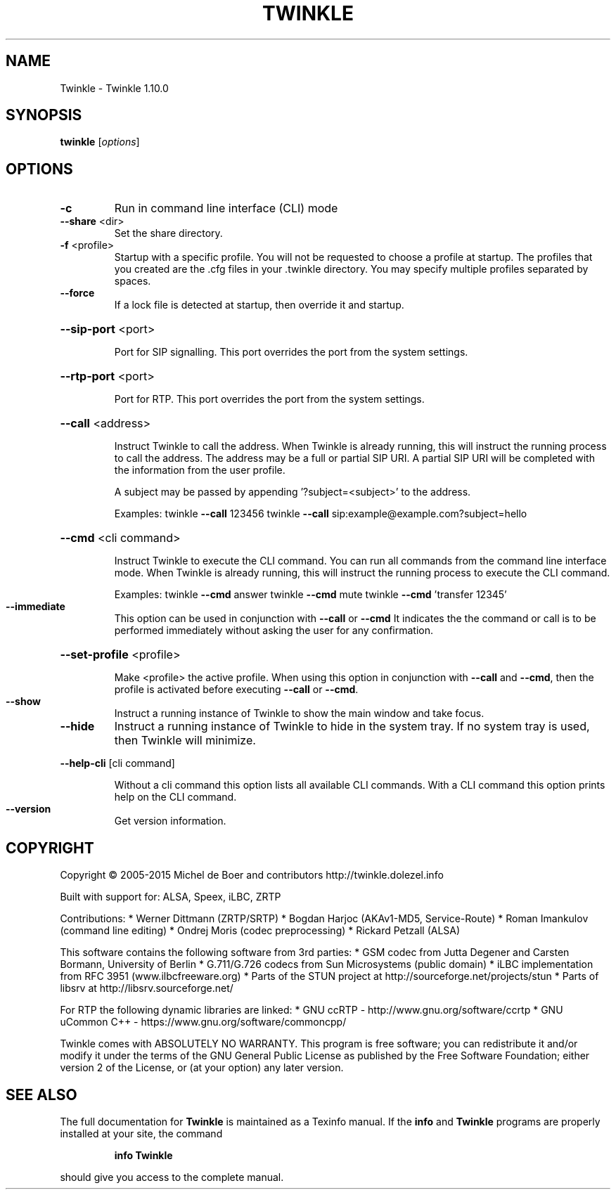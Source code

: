 .\" DO NOT MODIFY THIS FILE!  It was generated by help2man 1.47.2.
.TH TWINKLE "1" "January 2016" "Twinkle 1.10.0 - 15 July 2016" "User Commands"
.SH NAME
Twinkle \- Twinkle 1.10.0
.SH SYNOPSIS
.B twinkle
[\fI\,options\/\fR]
.SH OPTIONS
.TP
\fB\-c\fR
Run in command line interface (CLI) mode
.TP
\fB\-\-share\fR <dir>
Set the share directory.
.TP
\fB\-f\fR <profile>
Startup with a specific profile. You will not be requested
to choose a profile at startup. The profiles that you created
are the .cfg files in your .twinkle directory.
You may specify multiple profiles separated by spaces.
.TP
\fB\-\-force\fR
If a lock file is detected at startup, then override it
and startup.
.HP
\fB\-\-sip\-port\fR <port>
.IP
Port for SIP signalling.
This port overrides the port from the system settings.
.HP
\fB\-\-rtp\-port\fR <port>
.IP
Port for RTP.
This port overrides the port from the system settings.
.HP
\fB\-\-call\fR <address>
.IP
Instruct Twinkle to call the address.
When Twinkle is already running, this will instruct the running
process to call the address.
The address may be a full or partial SIP URI. A partial SIP URI
will be completed with the information from the user profile.
.IP
A subject may be passed by appending '?subject=<subject>'
to the address.
.IP
Examples:
twinkle \fB\-\-call\fR 123456
twinkle \fB\-\-call\fR sip:example@example.com?subject=hello
.HP
\fB\-\-cmd\fR <cli command>
.IP
Instruct Twinkle to execute the CLI command. You can run
all commands from the command line interface mode.
When Twinkle is already running, this will instruct the running
process to execute the CLI command.
.IP
Examples:
twinkle \fB\-\-cmd\fR answer
twinkle \fB\-\-cmd\fR mute
twinkle \fB\-\-cmd\fR 'transfer 12345'
.TP
\fB\-\-immediate\fR
This option can be used in conjunction with \fB\-\-call\fR or \fB\-\-cmd\fR
It indicates the the command or call is to be performed
immediately without asking the user for any confirmation.
.HP
\fB\-\-set\-profile\fR <profile>
.IP
Make <profile> the active profile.
When using this option in conjunction with \fB\-\-call\fR and \fB\-\-cmd\fR,
then the profile is activated before executing \fB\-\-call\fR or
\fB\-\-cmd\fR.
.TP
\fB\-\-show\fR
Instruct a running instance of Twinkle to show the main window
and take focus.
.TP
\fB\-\-hide\fR
Instruct a running instance of Twinkle to hide in the system tray.
If no system tray is used, then Twinkle will minimize.
.HP
\fB\-\-help\-cli\fR [cli command]
.IP
Without a cli command this option lists all available CLI
commands. With a CLI command this option prints help on
the CLI command.
.TP
\fB\-\-version\fR
Get version information.
.SH COPYRIGHT
Copyright \(co 2005\-2015  Michel de Boer and contributors
http://twinkle.dolezel.info
.PP
Built with support for: ALSA, Speex, iLBC, ZRTP
.PP
Contributions:
* Werner Dittmann (ZRTP/SRTP)
* Bogdan Harjoc (AKAv1\-MD5, Service\-Route)
* Roman Imankulov (command line editing)
* Ondrej Moris (codec preprocessing)
* Rickard Petzall (ALSA)
.PP
This software contains the following software from 3rd parties:
* GSM codec from Jutta Degener and Carsten Bormann, University of Berlin
* G.711/G.726 codecs from Sun Microsystems (public domain)
* iLBC implementation from RFC 3951 (www.ilbcfreeware.org)
* Parts of the STUN project at http://sourceforge.net/projects/stun
* Parts of libsrv at http://libsrv.sourceforge.net/
.PP
For RTP the following dynamic libraries are linked:
* GNU ccRTP \- http://www.gnu.org/software/ccrtp
* GNU uCommon C++ \- https://www.gnu.org/software/commoncpp/
.PP
Twinkle comes with ABSOLUTELY NO WARRANTY.
This program is free software; you can redistribute it and/or modify
it under the terms of the GNU General Public License as published by
the Free Software Foundation; either version 2 of the License, or
(at your option) any later version.
.SH "SEE ALSO"
The full documentation for
.B Twinkle
is maintained as a Texinfo manual.  If the
.B info
and
.B Twinkle
programs are properly installed at your site, the command
.IP
.B info Twinkle
.PP
should give you access to the complete manual.
